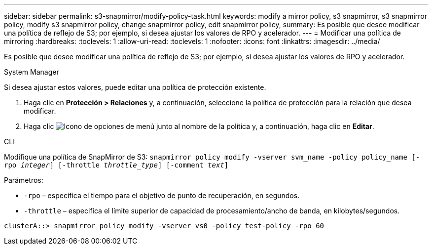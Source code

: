 ---
sidebar: sidebar 
permalink: s3-snapmirror/modify-policy-task.html 
keywords: modify a mirror policy, s3 snapmirror, s3 snapmirror policy, modify s3 snapmirror policy, change snapmirror policy, edit snapmirror policy, 
summary: Es posible que desee modificar una política de reflejo de S3; por ejemplo, si desea ajustar los valores de RPO y acelerador. 
---
= Modificar una política de mirroring
:hardbreaks:
:toclevels: 1
:allow-uri-read: 
:toclevels: 1
:nofooter: 
:icons: font
:linkattrs: 
:imagesdir: ../media/


[role="lead"]
Es posible que desee modificar una política de reflejo de S3; por ejemplo, si desea ajustar los valores de RPO y acelerador.

[role="tabbed-block"]
====
.System Manager
--
Si desea ajustar estos valores, puede editar una política de protección existente.

. Haga clic en *Protección > Relaciones* y, a continuación, seleccione la política de protección para la relación que desea modificar.
. Haga clic image:icon_kabob.gif["Icono de opciones de menú"] junto al nombre de la política y, a continuación, haga clic en *Editar*.


--
.CLI
--
Modifique una política de SnapMirror de S3:
`snapmirror policy modify -vserver svm_name -policy policy_name [-rpo _integer_] [-throttle _throttle_type_] [-comment _text_]`

Parámetros:

* `-rpo` – especifica el tiempo para el objetivo de punto de recuperación, en segundos.
* `-throttle` – especifica el límite superior de capacidad de procesamiento/ancho de banda, en kilobytes/segundos.


....
clusterA::> snapmirror policy modify -vserver vs0 -policy test-policy -rpo 60
....
--
====